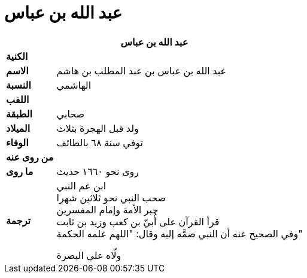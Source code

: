 = عبد الله بن عباس

[%header, cols=">s,>5"]
|===
2+^s|عبد الله بن عباس

|الكنية
|

|الاسم
|عبد الله بن عباس بن عبد المطلب بن هاشم

|النسبة
|الهاشمي

|اللفب
|

|الطبقة
|صحابي

|الميلاد
|ولد قبل الهجرة بثلاث

|الوفاء
|توفي سنة ٦٨ بالطائف

|من روى عنه
|

|ما روى
|روى نحو ١٦٦٠ حديث

|ترجمة
a|
ابن عم النبي +
صحب النبي نحو ثلاثين شهرا +
حبر الأمة وإمام المفسرين +
قرأ القرآن على أُبيّ بن كعب وزيد بن ثابت +
وفي الصحيح عنه أن النبي ضمَّه إليه وقال: "اللهم علمه الحكمة"

ولّاه علي البصرة +

|===
